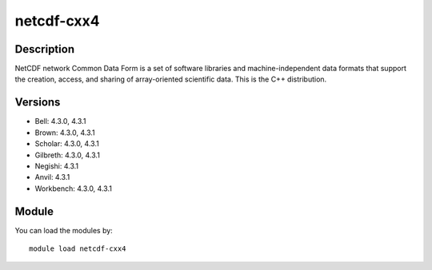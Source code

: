 .. _backbone-label:

netcdf-cxx4
==============================

Description
~~~~~~~~
NetCDF network Common Data Form is a set of software libraries and machine-independent data formats that support the creation, access, and sharing of array-oriented scientific data. This is the C++ distribution.

Versions
~~~~~~~~
- Bell: 4.3.0, 4.3.1
- Brown: 4.3.0, 4.3.1
- Scholar: 4.3.0, 4.3.1
- Gilbreth: 4.3.0, 4.3.1
- Negishi: 4.3.1
- Anvil: 4.3.1
- Workbench: 4.3.0, 4.3.1

Module
~~~~~~~~
You can load the modules by::

    module load netcdf-cxx4

